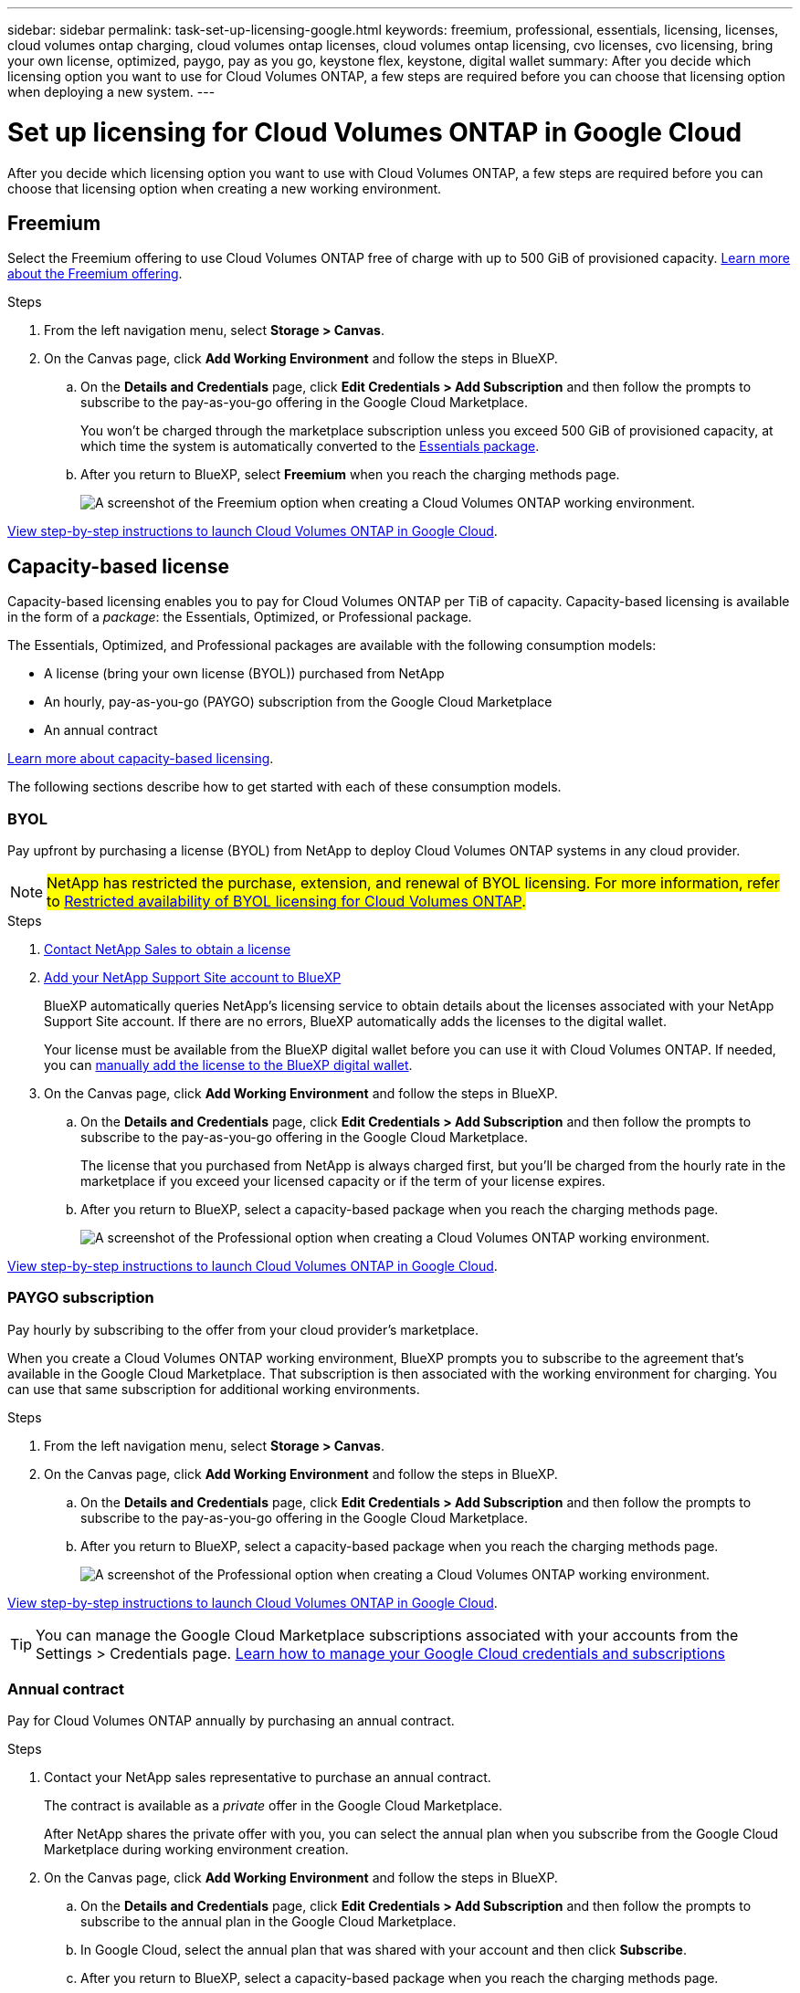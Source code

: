 ---
sidebar: sidebar
permalink: task-set-up-licensing-google.html
keywords: freemium, professional, essentials, licensing, licenses, cloud volumes ontap charging, cloud volumes ontap licenses, cloud volumes ontap licensing, cvo licenses, cvo licensing, bring your own license, optimized, paygo, pay as you go, keystone flex, keystone, digital wallet
summary: After you decide which licensing option you want to use for Cloud Volumes ONTAP, a few steps are required before you can choose that licensing option when deploying a new system.
---

= Set up licensing for Cloud Volumes ONTAP in Google Cloud
:hardbreaks:
:nofooter:
:icons: font
:linkattrs:
:imagesdir: ./media/

[.lead]
After you decide which licensing option you want to use with Cloud Volumes ONTAP, a few steps are required before you can choose that licensing option when creating a new working environment.

== Freemium

Select the Freemium offering to use Cloud Volumes ONTAP free of charge with up to 500 GiB of provisioned capacity. link:concept-licensing.html#packages[Learn more about the Freemium offering].

.Steps

. From the left navigation menu, select *Storage > Canvas*.

. On the Canvas page, click *Add Working Environment* and follow the steps in BlueXP.

.. On the *Details and Credentials* page, click *Edit Credentials > Add Subscription* and then follow the prompts to subscribe to the pay-as-you-go offering in the Google Cloud Marketplace.
+
You won't be charged through the marketplace subscription unless you exceed 500 GiB of provisioned capacity, at which time the system is automatically converted to the link:concept-licensing.html#packages[Essentials package].

.. After you return to BlueXP, select *Freemium* when you reach the charging methods page.
+
image:screenshot-freemium.png[A screenshot of the Freemium option when creating a Cloud Volumes ONTAP working environment.]

link:task-deploying-gcp.html[View step-by-step instructions to launch Cloud Volumes ONTAP in Google Cloud].

== Capacity-based license

Capacity-based licensing enables you to pay for Cloud Volumes ONTAP per TiB of capacity. Capacity-based licensing is available in the form of a _package_: the Essentials, Optimized, or Professional package.

The Essentials, Optimized, and Professional packages are available with the following consumption models:

* A license (bring your own license (BYOL)) purchased from NetApp
* An hourly, pay-as-you-go (PAYGO) subscription from the Google Cloud Marketplace
* An annual contract

link:concept-licensing.html#capacity-based-licensing[Learn more about capacity-based licensing].

The following sections describe how to get started with each of these consumption models.

=== BYOL

Pay upfront by purchasing a license (BYOL) from NetApp to deploy Cloud Volumes ONTAP systems in any cloud provider.

[NOTE]
##NetApp has restricted the purchase, extension, and renewal of BYOL licensing. For more information, refer to https://docs.netapp.com/us-en/bluexp-cloud-volumes-ontap/whats-new.html#restricted-availability-of-byol-licensing-for-cloud-volumes-ontap[Restricted availability of BYOL licensing for Cloud Volumes ONTAP^].##

.Steps

. https://bluexp.netapp.com/contact-cds[Contact NetApp Sales to obtain a license^]

. https://docs.netapp.com/us-en/bluexp-setup-admin/task-adding-nss-accounts.html#add-an-nss-account[Add your NetApp Support Site account to BlueXP^]
+
BlueXP automatically queries NetApp's licensing service to obtain details about the licenses associated with your NetApp Support Site account. If there are no errors, BlueXP automatically adds the licenses to the digital wallet.
+
Your license must be available from the BlueXP digital wallet before you can use it with Cloud Volumes ONTAP. If needed, you can link:task-manage-capacity-licenses.html#add-purchased-licenses-to-your-account[manually add the license to the BlueXP digital wallet].

. On the Canvas page, click *Add Working Environment* and follow the steps in BlueXP.

.. On the *Details and Credentials* page, click *Edit Credentials > Add Subscription* and then follow the prompts to subscribe to the pay-as-you-go offering in the Google Cloud Marketplace.
+
The license that you purchased from NetApp is always charged first, but you'll be charged from the hourly rate in the marketplace if you exceed your licensed capacity or if the term of your license expires.

.. After you return to BlueXP, select a capacity-based package when you reach the charging methods page.
+
image:screenshot-professional.png[A screenshot of the Professional option when creating a Cloud Volumes ONTAP working environment.]

link:task-deploying-gcp.html[View step-by-step instructions to launch Cloud Volumes ONTAP in Google Cloud].

=== PAYGO subscription

Pay hourly by subscribing to the offer from your cloud provider's marketplace.

When you create a Cloud Volumes ONTAP working environment, BlueXP prompts you to subscribe to the agreement that's available in the Google Cloud Marketplace. That subscription is then associated with the working environment for charging. You can use that same subscription for additional working environments.

.Steps

. From the left navigation menu, select *Storage > Canvas*.

. On the Canvas page, click *Add Working Environment* and follow the steps in BlueXP.

.. On the *Details and Credentials* page, click *Edit Credentials > Add Subscription* and then follow the prompts to subscribe to the pay-as-you-go offering in the Google Cloud Marketplace.

.. After you return to BlueXP, select a capacity-based package when you reach the charging methods page.
+
image:screenshot-professional.png[A screenshot of the Professional option when creating a Cloud Volumes ONTAP working environment.]

link:task-deploying-gcp.html[View step-by-step instructions to launch Cloud Volumes ONTAP in Google Cloud].

TIP: You can manage the Google Cloud Marketplace subscriptions associated with your accounts from the Settings > Credentials page. https://docs.netapp.com/us-en/bluexp-setup-admin/task-adding-gcp-accounts.html[Learn how to manage your Google Cloud credentials and subscriptions^]

=== Annual contract

Pay for Cloud Volumes ONTAP annually by purchasing an annual contract.

.Steps

. Contact your NetApp sales representative to purchase an annual contract.
+
The contract is available as a _private_ offer in the Google Cloud Marketplace.
+
After NetApp shares the private offer with you, you can select the annual plan when you subscribe from the Google Cloud Marketplace during working environment creation.

. On the Canvas page, click *Add Working Environment* and follow the steps in BlueXP.

.. On the *Details and Credentials* page, click *Edit Credentials > Add Subscription* and then follow the prompts to subscribe to the annual plan in the Google Cloud Marketplace.

.. In Google Cloud, select the annual plan that was shared with your account and then click *Subscribe*.

.. After you return to BlueXP, select a capacity-based package when you reach the charging methods page.
+
image:screenshot-professional.png[A screenshot of the Professional option when creating a Cloud Volumes ONTAP working environment.]

link:task-deploying-gcp.html[View step-by-step instructions to launch Cloud Volumes ONTAP in Google Cloud].

== Keystone Subscription

A Keystone Subscription is a pay-as-you-grow subscription-based service. link:concept-licensing.html#keystone-subscription[Learn more about NetApp Keystone Subscriptions].

.Steps

. If you don't have a subscription yet, https://www.netapp.com/forms/keystone-sales-contact/[contact NetApp^]

. mailto:ng-keystone-success@netapp.com[Contact NetApp] to authorize your BlueXP user account with one or more Keystone Subscriptions.

. After NetApp authorizes your account, link:task-manage-keystone.html#link-a-subscription[link your subscriptions for use with Cloud Volumes ONTAP].

. On the Canvas page, click *Add Working Environment* and follow the steps in BlueXP.

.. Select the Keystone Subscription charging method when prompted to choose a charging method.
+
image:screenshot-keystone.png[A screenshot of the Keystone Subscription option when creating a Cloud Volumes ONTAP working environment.]

link:task-deploying-gcp.html[View step-by-step instructions to launch Cloud Volumes ONTAP in Google Cloud].
